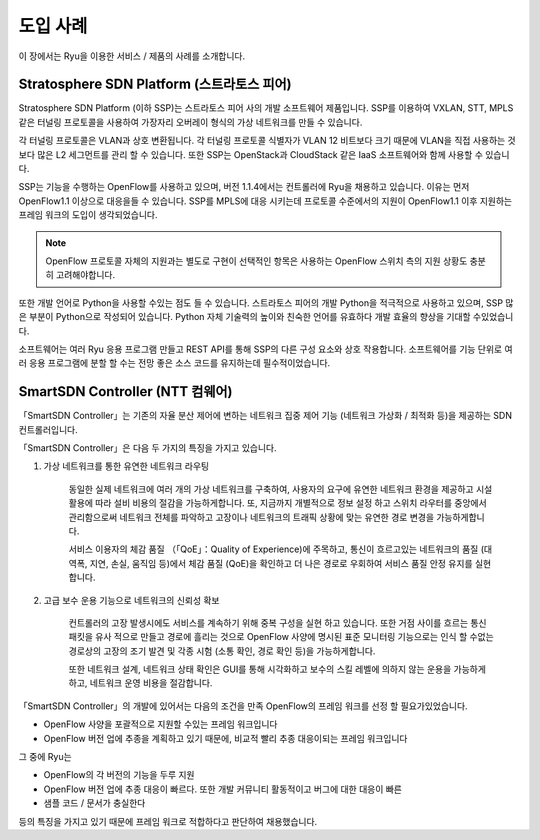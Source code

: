 .. _ch_introduction_example:

도입 사례
======================

이 장에서는 Ryu을 이용한 서비스 / 제품의 사례를 소개합니다. 


Stratosphere SDN Platform (스트라토스 피어)
------------------------------------------------

Stratosphere SDN Platform (이하 SSP)는 스트라토스 피어 사의 개발
소프트웨어 제품입니다.
SSP를 이용하여 VXLAN, STT, MPLS 같은 터널링 프로토콜을 사용하여
가장자리 오버레이 형식의 가상 네트워크를 만들 수 있습니다.

각 터널링 프로토콜은 VLAN과 상호 변환됩니다.
각 터널링 프로토콜 식별자가 VLAN 12 비트보다 크기 때문에
VLAN을 직접 사용하는 것보다 많은 L2 세그먼트를 관리 할 수 있습니다.
또한 SSP는 OpenStack과 CloudStack 같은 IaaS 소프트웨어와 함께
사용할 수 있습니다.

SSP는 기능을 수행하는 OpenFlow를 사용하고 있으며, 버전 1.1.4에서는 컨트롤러에
Ryu을 채용하고 있습니다.
이유는 먼저 OpenFlow1.1 이상으로 대응을들 수 있습니다.
SSP를 MPLS에 대응 시키는데 프로토콜 수준에서의 지원이 OpenFlow1.1 이후
지원하는 프레임 워크의 도입이 생각되었습니다. 

.. NOTE::
    OpenFlow 프로토콜 자체의 지원과는 별도로 구현이 선택적인
    항목은 사용하는 OpenFlow 스위치 측의 지원 상황도
    충분히 고려해야합니다. 

또한 개발 언어로 Python을 사용할 수있는 점도 들 수 있습니다.
스트라토스 피어의 개발 Python을 적극적으로 사용하고 있으며,
SSP 많은 부분이 Python으로 작성되어 있습니다.
Python 자체 기술력의 높이와 친숙한 언어를 유효하다
개발 효율의 향상을 기대할 수있었습니다.

소프트웨어는 여러 Ryu 응용 프로그램 만들고
REST API를 통해 SSP의 다른 구성 요소와 상호 작용합니다.
소프트웨어를 기능 단위로 여러 응용 프로그램에 분할 할 수는
전망 좋은 소스 코드를 유지하는데 필수적이었습니다. 



SmartSDN Controller (NTT 컴웨어)
-----------------------------------

「SmartSDN Controller」는 기존의 자율 분산 제어에 변하는 네트워크
집중 제어 기능 (네트워크 가상화 / 최적화 등)을 제공하는 SDN 컨트롤러입니다. 

.. only:: latex

    .. image:: images/introduction_example/fig1.png
        :align: center

.. only:: epub

    .. image:: images/introduction_example/fig1.png
        :align: center

.. only:: not latex and not epub

    .. image:: images/introduction_example/fig1.png
        :scale: 70 %
        :align: center


「SmartSDN Controller」은 다음 두 가지의 특징을 가지고 있습니다. 

1. 가상 네트워크를 통한 유연한 네트워크 라우팅 

    동일한 실제 네트워크에 여러 개의 가상 네트워크를 구축하여,
    사용자의 요구에 유연한 네트워크 환경을 제공하고 시설 활용에
    따라 설비 비용의 절감을 가능하게합니다. 또, 지금까지 개별적으로 정보 설정
    하고 스위치 라우터를 중앙에서 관리함으로써 네트워크 전체를 파악하고
    고장이나 네트워크의 트래픽 상황에 맞는 유연한 경로 변경을 가능하게합니다.

    서비스 이용자의 체감 품질 （「QoE」：Quality of Experience)에 주목하고,
    통신이 흐르고있는 네트워크의 품질 (대역폭, 지연, 손실, 움직임 등)에서
    체감 품질 (QoE)을 확인하고 더 나은 경로로 우회하여 서비스 품질
    안정 유지를 실현합니다. 


2. 고급 보수 운용 기능으로 네트워크의 신뢰성 확보 

    컨트롤러의 고장 발생시에도 서비스를 계속하기 위해 중복 구성을 실현
    하고 있습니다. 또한 거점 사이를 흐르는 통신 패킷을 유사 적으로 만들고 경로에
    흘리는 것으로 OpenFlow 사양에 명시된 표준 모니터링 기능으로는 인식 할 수없는
    경로상의 고장의 조기 발견 및 각종 시험 (소통 확인, 경로 확인 등)을 가능하게합니다.

    또한 네트워크 설계, 네트워크 상태 확인은 GUI를 통해 시각화하고
    보수의 스킬 레벨에 의하지 않는 운용을 가능하게하고, 네트워크 운영 비용을 절감합니다. 

「SmartSDN Controller」의 개발에 있어서는 다음의 조건을 만족 OpenFlow의
프레임 워크를 선정 할 필요가있었습니다. 

* OpenFlow 사양을 포괄적으로 지원할 수있는 프레임 워크입니다
* OpenFlow 버전 업에 추종을 계획하고 있기 때문에,
  비교적 빨리 추종 대응이되는 프레임 워크입니다

그 중에 Ryu는

* OpenFlow의 각 버전의 기능을 두루 지원
* OpenFlow 버전 업에 추종 대응이 빠르다. 또한 개발 커뮤니티
  활동적이고 버그에 대한 대응이 빠른
* 샘플 코드 / 문서가 충실한다

등의 특징을 가지고 있기 때문에 프레임 워크로 적합하다고 판단하여 채용했습니다.
